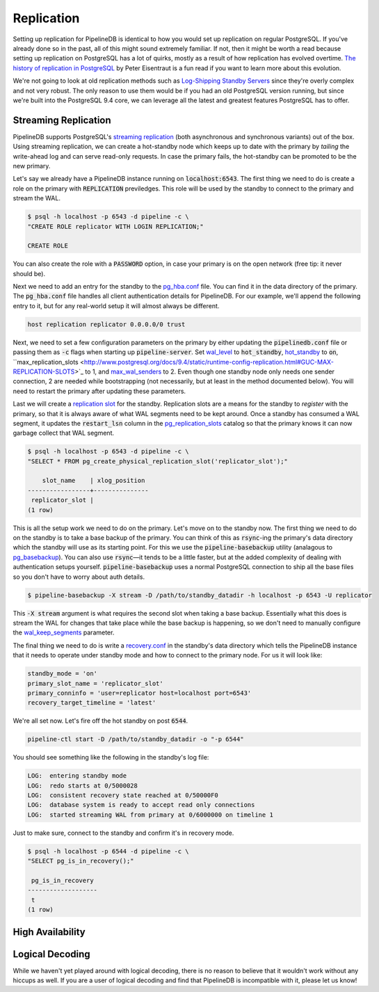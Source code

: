 .. _replication:

Replication
=======================

Setting up replication for PipelineDB is identical to how you would set up replication on regular PostgreSQL. If you've already done so in the past, all of this might sound extremely familiar. If not, then it might be worth a read because setting up replication on PostgreSQL has a lot of quirks, mostly as a result of how replication has evolved overtime. `The history of replication in PostgreSQL <http://peter.eisentraut.org/blog/2015/03/03/the-history-of-replication-in-postgresql/>`_ by Peter Eisentraut is a fun read if you want to learn more about this evolution.

We're not going to look at old replication methods such as `Log-Shipping Standby Servers <http://www.postgresql.org/docs/9.3/static/warm-standby.html#WARM-STANDBY>`_ since they're overly complex and not very robust. The only reason to use them would be if you had an old PostgreSQL version running, but since we're built into the PostgreSQL 9.4 core, we can leverage all the latest and greatest features PostgreSQL has to offer.

Streaming Replication
---------------------

PipelineDB supports PostgreSQL's `streaming replication <http://www.postgresql.org/docs/9.3/static/warm-standby.html#STREAMING-REPLICATION>`_ (both asynchronous and synchronous variants) out of the box. Using streaming replication, we can create a hot-standby
node which keeps up to date with the primary by *tailing* the write-ahead log and can serve read-only requests. In case the primary fails, the hot-standby can be promoted to be the new primary.

Let's say we already have a PipelineDB instance running on :code:`localhost:6543`. The first thing we need to do is create a role on the primary with :code:`REPLICATION` previledges. This role will be used by the standby to connect to the primary and stream the WAL.

.. code-block:: bash

  $ psql -h localhost -p 6543 -d pipeline -c \
  "CREATE ROLE replicator WITH LOGIN REPLICATION;"

  CREATE ROLE

You can also create the role with a :code:`PASSWORD` option, in case your primary is on the open network (free tip: it never should be).

Next we need to add an entry for the standby to the `pg_hba.conf <http://www.postgresql.org/docs/9.4/static/auth-pg-hba-conf.html>`_ file. You can find it in the data directory of the primary. The :code:`pg_hba.conf` file handles all client authentication details for PipelineDB. For our example, we'll append the following entry to it, but for any real-world setup it will almost always be different.

.. code-block:: bash

  host replication replicator 0.0.0.0/0 trust

Next, we need to set a few configuration parameters on the primary by either updating the :code:`pipelinedb.conf` file or passing them as :code:`-c` flags when starting up :code:`pipeline-server`. Set `wal_level <http://www.postgresql.org/docs/9.4/static/runtime-config-wal.html#GUC-WAL-LEVEL>`_ to :code:`hot_standby`, `hot_standby <http://www.postgresql.org/docs/9.0/static/runtime-config-wal.html#GUC-HOT-STANDBY>`_ to :code:`on`, ``max_replication_slots <http://www.postgresql.org/docs/9.4/static/runtime-config-replication.html#GUC-MAX-REPLICATION-SLOTS>`_ to 1, and `max_wal_senders <http://www.postgresql.org/docs/9.4/static/runtime-config-replication.html#GUC-MAX-WAL-SENDERS>`_ to 2. Even though one standby node only needs one sender connection, 2 are needed while bootstrapping (not necessarily, but at least in the method documented below). You will need to restart the primary after updating these parameters.

Last we will create a `replication slot <http://www.postgresql.org/docs/9.4/static/warm-standby.html#STREAMING-REPLICATION-SLOTS>`_ for the standby. Replication slots are a means for the standby to *register* with the primary, so that it is always aware of what WAL segments need to be kept around. Once a standby has consumed a WAL segment, it updates the :code:`restart_lsn` column in the `pg_replication_slots <http://www.postgresql.org/docs/9.4/static/catalog-pg-replication-slots.html>`_ catalog so that the primary knows it can now garbage collect that WAL segment.

.. code-block:: bash

  $ psql -h localhost -p 6543 -d pipeline -c \
  "SELECT * FROM pg_create_physical_replication_slot('replicator_slot');"

      slot_name    | xlog_position
  -----------------+---------------
   replicator_slot |
  (1 row)


This is all the setup work we need to do on the primary. Let's move on to the standby now. The first thing we need to do on the standby is to take a base backup of the primary. You can think of this as :code:`rsync`\-ing the primary's data directory which the standby will use as its starting point. For this we use the :code:`pipeline-basebackup` utility (analagous to `pg_basebackup <http://www.postgresql.org/docs/9.4/static/app-pgbasebackup.html>`_). You can also use :code:`rsync`\—it tends to be a little faster, but at the added complexity of dealing with authentication setups yourself. :code:`pipeline-basebackup` uses a normal PostgreSQL connection to ship all the base files so you don't have to worry about auth details.

.. code-block:: bash

                $ pipeline-basebackup -X stream -D /path/to/standby_datadir -h localhost -p 6543 -U replicator

This :code:`-X stream` argument is what requires the second slot when taking a base backup. Essentially what this does is stream the WAL for changes that take place while the base backup is happening, so we don't need to manually configure the `wal_keep_segments <http://www.postgresql.org/docs/9.4/static/runtime-config-replication.html#GUC-WAL-KEEP-SEGMENTS>`_ parameter.

The final thing we need to do is write a `recovery.conf <http://www.postgresql.org/docs/9.4/static/standby-settings.html>`_ in the standby's data directory which tells the PipelineDB instance that it needs to operate under standby mode and how to connect to the primary node. For us it will look like:

.. code-block:: bash

  standby_mode = 'on'
  primary_slot_name = 'replicator_slot'
  primary_conninfo = 'user=replicator host=localhost port=6543'
  recovery_target_timeline = 'latest'

We're all set now. Let's fire off the hot standby on post :code:`6544`.

.. code-block:: bash

  pipeline-ctl start -D /path/to/standby_datadir -o "-p 6544"

You should see something like the following in the standby's log file:

.. code-block:: bash

  LOG:  entering standby mode
  LOG:  redo starts at 0/5000028
  LOG:  consistent recovery state reached at 0/50000F0
  LOG:  database system is ready to accept read only connections
  LOG:  started streaming WAL from primary at 0/6000000 on timeline 1

Just to make sure, connect to the standby and confirm it's in recovery mode.

.. code-block:: bash

  $ psql -h localhost -p 6544 -d pipeline -c \
  "SELECT pg_is_in_recovery();"

   pg_is_in_recovery
  -------------------
   t
  (1 row)

High Availability
-----------------

Logical Decoding
----------------

While we haven't yet played around with logical decoding, there is no reason to believe that it wouldn't work without any hiccups as well. If you are a user of logical decoding and find that PipelineDB is incompatible with it, please let us know!
